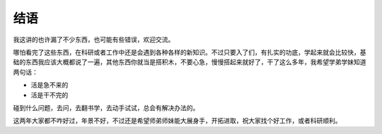 .. highlight:: rst
.. _end:

################
结语
################

我这讲的也许漏了不少东西，也可能有些错误，欢迎交流。

哪怕看完了这些东西，在科研或者工作中还是会遇到各种各样的新知识。不过只要入了们，有扎实的功底，学起来就会比较快，基础的东西我应该大概都说了一遍，其他东西你就当是搭积木，不要心急，慢慢搭起来就好了，干了这么多年，我希望学弟学妹知道两句话：

* 活是急不来的
* 活是干不完的

碰到什么问题，去问，去翻书学，去动手试试，总会有解决办法的。

这两年大家都不咋好过，年景不好，不过还是希望师弟师妹能大展身手，开拓进取，祝大家找个好工作，或者科研顺利。